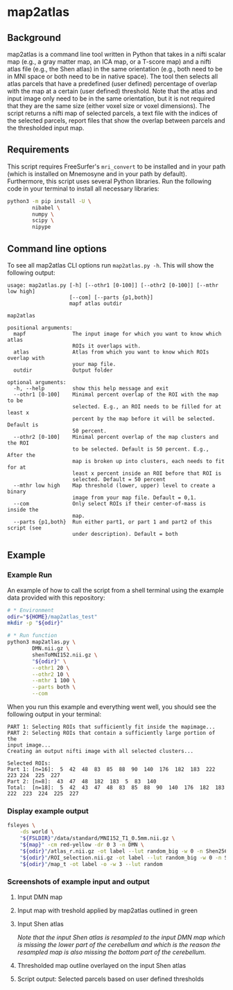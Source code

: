 * map2atlas

** Background
map2atlas is a command line tool written in Python that takes in a nifti scalar map (e.g., a gray matter map, an ICA map, or a T-score map) and a nifti atlas file (e.g., the Shen atlas) in the same orientation (e.g., both need to be in MNI space or both need to be in native space). The tool then selects all atlas parcels that have a predefined (user defined) percentage of overlap with the map at a certain (user defined) threshold. Note that the atlas and input image only need to be in the same orientation, but it is not required that they are the same size (either voxel size or voxel dimensions). The script returns a nifti map of selected parcels, a text file with the indices of the selected parcels, report files that show the overlap between parcels and the thresholded input map.

** Requirements
This script requires FreeSurfer's =mri_convert= to be installed and in your path (which is installed on Mnemosyne and in your path by default). Furthermore, this script uses several Python libraries. Run the following code in your terminal to install all necessary libraries:

#+begin_src bash
python3 -m pip install -U \
        nibabel \
        numpy \
        scipy \
        nipype
#+end_src

** Command line options
To see all map2atlas CLI options run =map2atlas.py -h=. This will show the following output:

#+begin_example
usage: map2atlas.py [-h] [--othr1 [0-100]] [--othr2 [0-100]] [--mthr low high]
                    [--com] [--parts {p1,both}]
                    mapf atlas outdir

map2atlas

positional arguments:
  mapf               The input image for which you want to know which atlas
                     ROIs it overlaps with.
  atlas              Atlas from which you want to know which ROIs overlap with
                     your map file.
  outdir             Output folder

optional arguments:
  -h, --help         show this help message and exit
  --othr1 [0-100]    Minimal percent overlap of the ROI with the map to be
                     selected. E.g., an ROI needs to be filled for at least x
                     percent by the map before it will be selected. Default is
                     50 percent.
  --othr2 [0-100]    Minimal percent overlap of the map clusters and the ROI
                     to be selected. Default is 50 percent. E.g., After the
                     map is broken up into clusters, each needs to fit for at
                     least x percent inside an ROI before that ROI is
                     selected. Default = 50 percent
  --mthr low high    Map threshold (lower, upper) level to create a binary
                     image from your map file. Default = 0,1.
  --com              Only select ROIs if their center-of-mass is inside the
                     map.
  --parts {p1,both}  Run either part1, or part 1 and part2 of this script (see
                     under description). Default = both
#+end_example

** Example
*** Example Run
An example of how to call the script from a shell terminal using the example data provided with this repository:
#+begin_src bash
# * Environment
odir="${HOME}/map2atlas_test"
mkdir -p "${odir}"

# * Run function
python3 map2atlas.py \
        DMN.nii.gz \
        shenToMNI152.nii.gz \
        "${odir}" \
        --othr1 20 \
        --othr2 10 \
        --mthr 1 100 \
        --parts both \
        --com
#+end_src

When you run this example and everything went well, you should see the following output in your terminal:

#+begin_example
PART 1: Selecting ROIs that sufficiently fit inside the mapimage...
PART 2: Selecting ROIs that contain a sufficiently large portion of the
input image...
Creating an output nifti image with all selected clusters...

Selected ROIs:
Part 1: [n=16]:  5  42  48  83  85  88  90  140  176  182  183  222  223 224  225  227 
Part 2: [n=8]:  43  47  48  182  183  5  83  140 
Total:  [n=18]:  5  42  43  47  48  83  85  88  90  140  176  182  183 222  223  224  225  227 
#+end_example

*** Display example output
#+begin_src bash
fsleyes \
    -ds world \
    "${FSLDIR}"/data/standard/MNI152_T1_0.5mm.nii.gz \
    "${map}" -cm red-yellow -dr 0 3 -n DMN \
    "${odir}"/atlas_r.nii.gz -ot label --lut random_big -w 0 -n Shen256 \
    "${odir}"/ROI_selection.nii.gz -ot label --lut random_big -w 0 -n Selected_ROIs \
    "${odir}"/map_t -ot label -o -w 3 --lut random
#+end_src

*** Screenshots of example input and output 
**** Input DMN map
#+ATTR_ORG: :width 300px
#+ATTR_HTML: :width 900px
[[file:SS/Screen Shot 2021-04-03 at 08.06.27.png]]

**** Input map with treshold applied by map2atlas outlined in green
#+ATTR_ORG: :width 300px
#+ATTR_HTML: :width 900px
[[file:SS/Screen Shot 2021-04-03 at 08.06.32.png]]

**** Input Shen atlas
#+ATTR_ORG: :width 300px
#+ATTR_HTML: :width 900px
[[file:SS/Screen Shot 2021-04-03 at 08.06.46.png]]

/Note that the input Shen atlas is resampled to the input DMN map which is missing the lower part of the cerebellum and which is the reason the resampled map is also missing the bottom part of the cerebellum./

**** Thresholded map outline overlayed on the input Shen atlas
#+ATTR_ORG: :width 300px
#+ATTR_HTML: :width 900px
[[file:SS/Screen Shot 2021-04-03 at 08.06.51.png]]

**** Script output: Selected parcels based on user defined thresholds
#+ATTR_ORG: :width 300px
#+ATTR_HTML: :width 900px
[[file:SS/Screen Shot 2021-04-03 at 08.07.01.png]]

